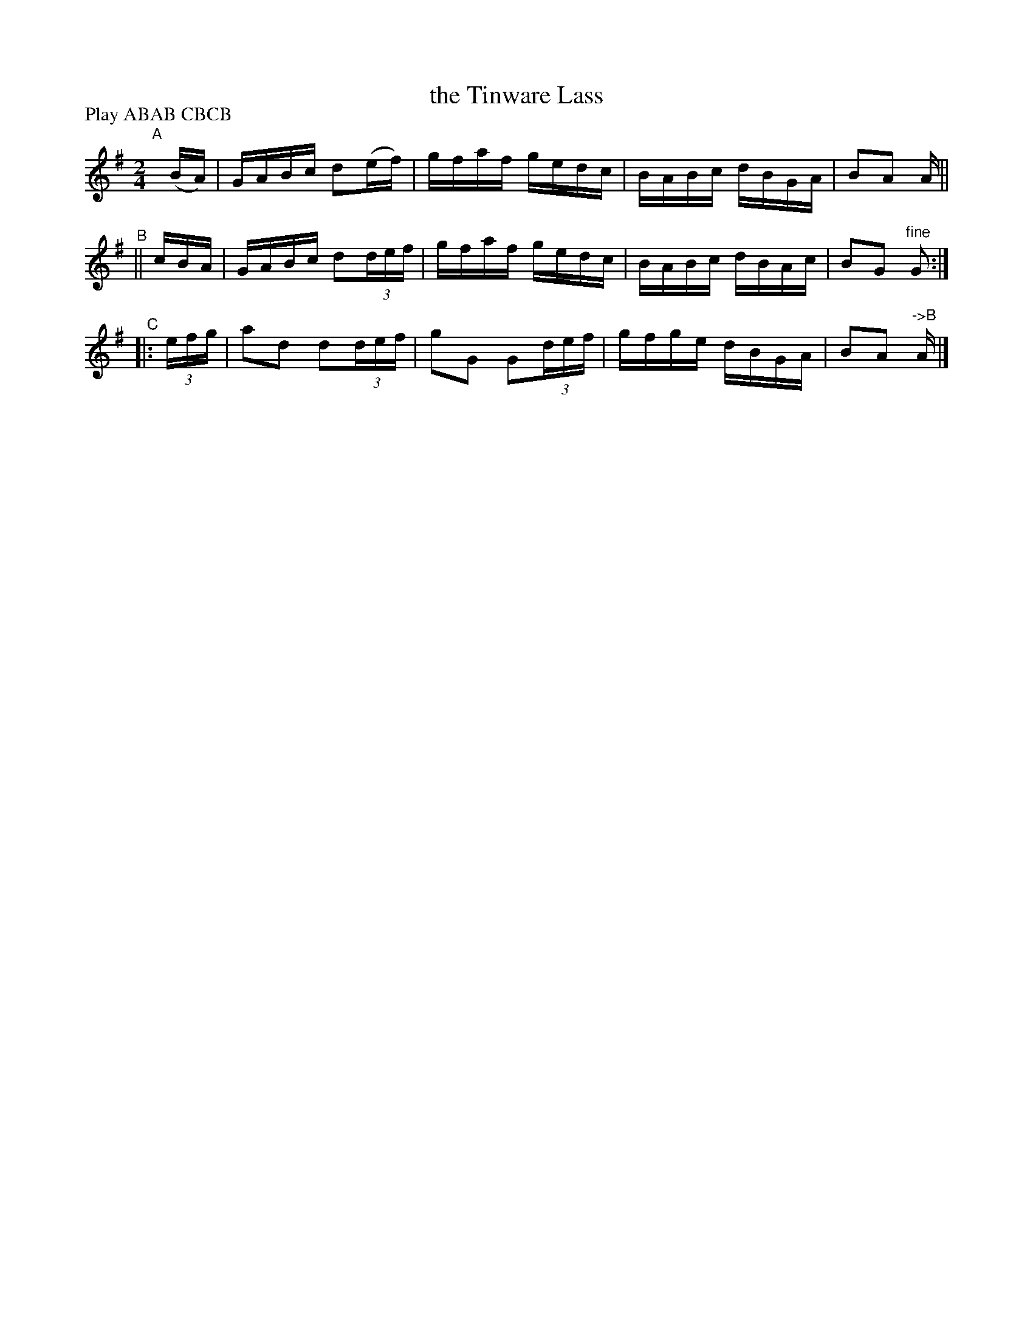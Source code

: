 X: 817
T: the Tinware Lass
R: hornpipe
%S: s:4 b:16(4+4+4+4)
B: Francis O'Neill: "The Dance Music of Ireland" (1907) #817
Z: Frank Nordberg - http://www.musicaviva.com
F: http://www.musicaviva.com/abc/tunes/ireland/oneill-1001/0817/oneill-1001-0817-1.abc
N: Compacted by using labels and play order [JC]
P: Play ABAB CBCB
M: 2/4
L: 1/16
K: G
"^A"[|] (BA) | GABc d2(ef)  | gfaf gedc | BABc dBGA | B2A2 A ||
"^B"||   cBA | GABc d2(3def | gfaf gedc | BABc dBAc | B2G2 "fine"G2 :|
"^C"|: (3efg | a2d2 d2(3def | g2G2 G2(3def | gfge dBGA | B2A2 "^->B"A |]
